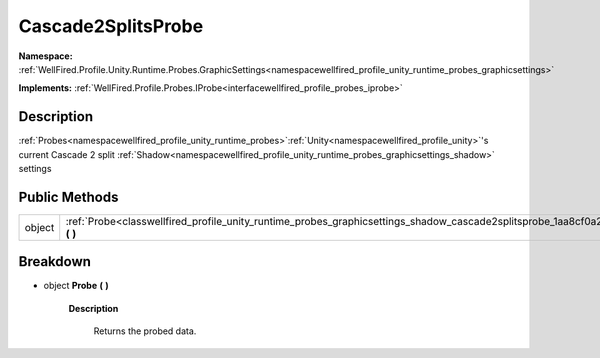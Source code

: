 .. _classwellfired_profile_unity_runtime_probes_graphicsettings_shadow_cascade2splitsprobe:

Cascade2SplitsProbe
====================

**Namespace:** :ref:`WellFired.Profile.Unity.Runtime.Probes.GraphicSettings<namespacewellfired_profile_unity_runtime_probes_graphicsettings>`

**Implements:** :ref:`WellFired.Profile.Probes.IProbe<interfacewellfired_profile_probes_iprobe>`


Description
------------

:ref:`Probes<namespacewellfired_profile_unity_runtime_probes>`:ref:`Unity<namespacewellfired_profile_unity>`'s current Cascade 2 split :ref:`Shadow<namespacewellfired_profile_unity_runtime_probes_graphicsettings_shadow>` settings 

Public Methods
---------------

+-------------+-------------------------------------------------------------------------------------------------------------------------------------------------------+
|object       |:ref:`Probe<classwellfired_profile_unity_runtime_probes_graphicsettings_shadow_cascade2splitsprobe_1aa8cf0a2674cebe5ef9fd2b7b27f6ea45>` **(**  **)**   |
+-------------+-------------------------------------------------------------------------------------------------------------------------------------------------------+

Breakdown
----------

.. _classwellfired_profile_unity_runtime_probes_graphicsettings_shadow_cascade2splitsprobe_1aa8cf0a2674cebe5ef9fd2b7b27f6ea45:

- object **Probe** **(**  **)**

    **Description**

        Returns the probed data. 

